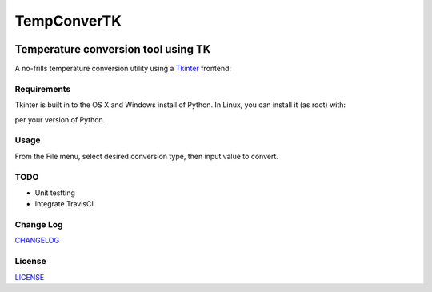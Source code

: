 ============
TempConverTK
============
.. image:: https://api.codacy.com/project/badge/Grade/16d9869b33de4624a538397ce4b76cdf
  :target: https://www.codacy.com/app/marshki/TempConverTK?utm_source=github.com&amp;utm_medium=referral&amp;utm_content=marshki/TempConverTK&amp;utm_campaign=Badge_Grade

.. image:: https://img.shields.io/badge/License-MIT-yellow.svg
  :target: https://opensource.org/licenses/MIT

Temperature conversion tool using TK
____________________________________

A no-frills temperature conversion utility using a Tkinter_ frontend:

.. _Tkinter: https://wiki.python.org/moin/TkInter

.. image:: https://github.com/marshki/TempConverTK/blob/master/docs/tempconverTK.png


Requirements
------------
Tkinter is built in to the OS X and Windows install of Python.
In Linux, you can install it (as root) with:

+------------------+--------------+
|apt               |yum           |
+==================+==============+
|apt-get install -y|dnf install -y|
|python-tk 	       |python3-tk    |
+------------------+--------------+

per your version of Python.

Usage
-----
From the File menu, select desired conversion type, then input value to convert.


TODO
----

* Unit testting
* Integrate TravisCI

Change Log
----------
CHANGELOG_

.. _CHANGELOG: https://github.com/marshki/TempConverTK/blob/master/CHANGELOG.rst

License
-------
LICENSE_

.. _LICENSE: https://github.com/marshki/TempConverTK/blob/master/LICENSE
